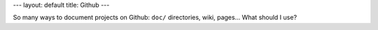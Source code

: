 ---
layout: default
title: Github
---

So many ways to document projects on Github: ``doc/`` directories, wiki,
pages... What should I use?

